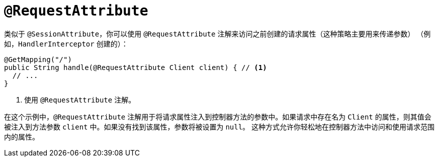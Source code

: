 [[mvc-ann-requestattrib]]
= `@RequestAttribute`

类似于 `@SessionAttribute`，你可以使用 `@RequestAttribute` 注解来访问之前创建的请求属性（这种策略主要用来传递参数）
（例如，`HandlerInterceptor` 创建的）：

[source,java,indent=0,subs="verbatim,quotes",role="primary"]
----
@GetMapping("/")
public String handle(@RequestAttribute Client client) { // <1>
  // ...
}
----
<1> 使用 `@RequestAttribute` 注解。

在这个示例中，`@RequestAttribute` 注解用于将请求属性注入到控制器方法的参数中。如果请求中存在名为
`Client` 的属性，则其值会被注入到方法参数 `client` 中。如果没有找到该属性，参数将被设置为 `null`。
这种方式允许你轻松地在控制器方法中访问和使用请求范围内的属性。

